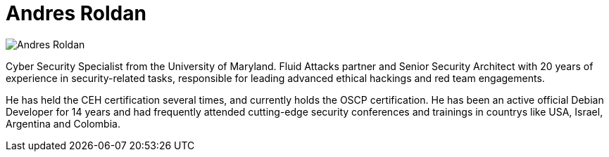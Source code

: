 :slug: people/aroldan/
:category: people
:description: Fluid Attacks is a company focused on ethical hacking, pentesting and vulnerabilities detection in applications with over 18 year of experience providing our services to the Colombian market. The purpose of this page is to present the members that make up our work team.
:keywords: Fluid Attacks, Team, People, Members, Andres, Roldan.

= Andres Roldan

[role="img-ppl"]
image::aroldan.png[Andres Roldan]

Cyber Security Specialist from the University of Maryland. +Fluid Attacks+
partner and Senior Security Architect with 20 years of experience in
security-related tasks, responsible for leading advanced ethical hackings
and red team engagements.

He has held the +CEH+ certification several times, and currently holds
the +OSCP+ certification.
He has been an active official Debian Developer for 14 years and had
frequently attended cutting-edge security conferences and trainings in
countrys like +USA+, +Israel+, +Argentina+ and +Colombia+.
